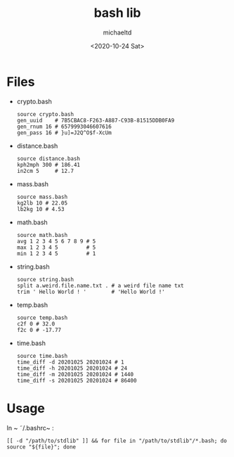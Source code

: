 #+title: bash lib
#+author: michaeltd
#+date: <2020-10-24 Sat>
* Files
  - crypto.bash
    #+begin_src shell
    source crypto.bash
    gen_uuid    # 7B5CBAC8-F263-A887-C93B-81515DDB0FA9
    gen_rnum 16 # 6579993046607616
    gen_pass 16 # }u]=J2Q^O$f-XcUm
    #+end_src

  - distance.bash
    #+begin_src shell
    source distance.bash
    kph2mph 300 # 186.41
    in2cm 5     # 12.7
    #+end_src

  - mass.bash
    #+begin_src shell
    source mass.bash
    kg2lb 10 # 22.05
    lb2kg 10 # 4.53
    #+end_src

  - math.bash
    #+begin_src shell
    source math.bash
    avg 1 2 3 4 5 6 7 8 9 # 5
    max 1 2 3 4 5         # 5
    min 1 2 3 4 5         # 1
    #+end_src

  - string.bash
    #+begin_src shell
    source string.bash
    split a.weird.file.name.txt . # a weird file name txt
    trim ' Hello World ! '        # 'Hello World !'
    #+end_src

  - temp.bash
    #+begin_src shell
    source temp.bash
    c2f 0 # 32.0
    f2c 0 # -17.77
    #+end_src

  - time.bash
    #+begin_src shell
    source time.bash
    time_diff -d 20201025 20201024 # 1
    time_diff -h 20201025 20201024 # 24
    time_diff -m 20201025 20201024 # 1440
    time_diff -s 20201025 20201024 # 86400
    #+end_src

* Usage
  In ~ \tilde/.bashrc~ :
  #+begin_src shell
    [[ -d "/path/to/stdlib" ]] && for file in "/path/to/stdlib"/*.bash; do source "${file}"; done
  #+end_src

